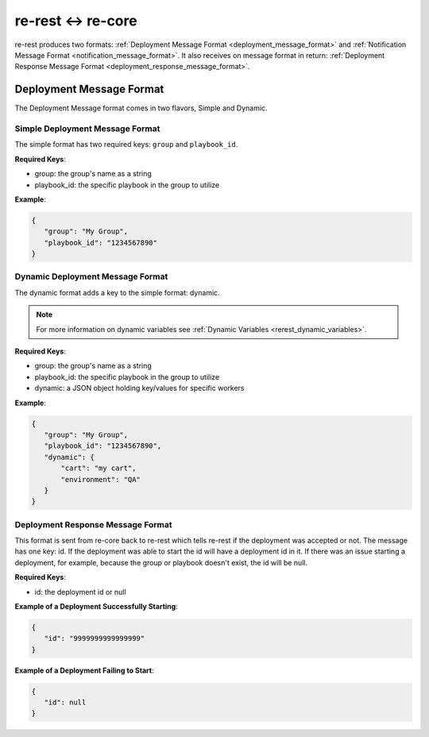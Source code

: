 re-rest ↔ re-core
-------------------


re-rest produces two formats: :ref:`Deployment Message Format
<deployment_message_format>` and :ref:`Notification Message Format
<notification_message_format>`. It also receives on message format in
return: :ref:`Deployment Response Message Format
<deployment_response_message_format>`.


Deployment Message Format
~~~~~~~~~~~~~~~~~~~~~~~~~
.. _deployment_message_format:

The Deployment Message format comes in two flavors, Simple and Dynamic.


Simple Deployment Message Format
````````````````````````````````
The simple format has two required keys: ``group`` and ``playbook_id``.

**Required Keys**:

* group: the group's name as a string
* playbook_id: the specific playbook in the group to utilize


**Example**:

.. code-block:: json

   {
      "group": "My Group",
      "playbook_id": "1234567890"
   }


Dynamic Deployment Message Format
`````````````````````````````````
The dynamic format adds a key to the simple format: dynamic.

.. note::

   For more information on dynamic variables see :ref:`Dynamic Variables <rerest_dynamic_variables>`.

**Required Keys**:

* group: the group's name as a string
* playbook_id: the specific playbook in the group to utilize
* dynamic: a JSON object holding key/values for specific workers


**Example**:

.. code-block:: json

   {
      "group": "My Group",
      "playbook_id": "1234567890",
      "dynamic": {
          "cart": "my cart",
          "environment": "QA"
      }
   }



Deployment Response Message Format
``````````````````````````````````
.. _deployment_response_message_format:

This format is sent from re-core back to re-rest which tells re-rest if the deployment was accepted or not.
The message has one key: id. If the deployment was able to start the id will have a deployment id in it. If
there was an issue starting a deployment, for example, because the group or playbook doesn't exist, the id
will be null.

**Required Keys**:

* id: the deployment id or null


**Example of a Deployment Successfully Starting**:

.. code-block:: json

   {
      "id": "9999999999999999"
   }

**Example of a Deployment Failing to Start**:

.. code-block:: json

   {
      "id": null
   }
